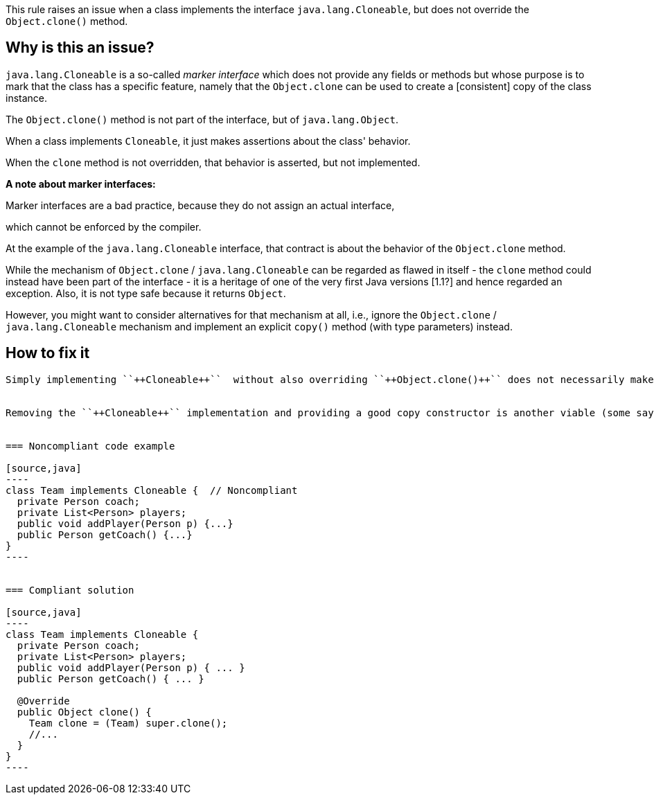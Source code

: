 This rule raises an issue when
a class implements the interface `java.lang.Cloneable`,
but does not override the `Object.clone()` method.



== Why is this an issue?

`java.lang.Cloneable` is a so-called _marker interface_
which does not provide any fields or methods
but whose purpose is to mark
that the class has a specific feature,
namely that the `Object.clone` can be used to create a [consistent] copy of the class instance.

The `Object.clone()` method is not part of the interface, but of `java.lang.Object`.

When a class implements
`Cloneable`, it just makes assertions about the class' behavior.

When the `clone` method is not overridden, that behavior is asserted, but not implemented.



**A note about marker interfaces:**

Marker interfaces are a bad practice, because they do not assign an actual interface,
[but a contract about the behavior of the class,]
[but a conceptual contract about the  class,]
which cannot be enforced by the compiler.

At the example of the `java.lang.Cloneable` interface, that contract is about the behavior of
the `Object.clone` method.

While the mechanism of `Object.clone` / `java.lang.Cloneable` can be regarded as flawed in itself - the `clone` method could
instead have been part of the interface -
it is a heritage of one of the very first Java versions [1.1?]
and hence regarded an exception.
Also, it is not type safe because it returns `Object`.

However, you might want to consider alternatives for that mechanism at all,
i.e., ignore the `Object.clone` / `java.lang.Cloneable` mechanism
and implement an explicit `copy()` method (with type parameters) instead.

== How to fix it




----------------------------



Simply implementing ``++Cloneable++``  without also overriding ``++Object.clone()++`` does not necessarily make the class cloneable. While the ``++Cloneable++`` interface does not include a ``++clone++`` method, it is required by convention, and ensures true cloneability. Otherwise the default JVM ``++clone++`` will be used, which copies primitive values and object references from the source to the target. I.e. without overriding ``++clone++``, any cloned instances will potentially share members with the source instance.


Removing the ``++Cloneable++`` implementation and providing a good copy constructor is another viable (some say preferable) way of allowing a class to be copied.


=== Noncompliant code example

[source,java]
----
class Team implements Cloneable {  // Noncompliant
  private Person coach;
  private List<Person> players;
  public void addPlayer(Person p) {...}
  public Person getCoach() {...}
}
----


=== Compliant solution

[source,java]
----
class Team implements Cloneable {
  private Person coach;
  private List<Person> players;
  public void addPlayer(Person p) { ... }
  public Person getCoach() { ... }

  @Override
  public Object clone() { 
    Team clone = (Team) super.clone();
    //...
  }
}
----


ifdef::env-github,rspecator-view[]

'''
== Implementation Specification
(visible only on this page)

=== Message

Add a "clone()" method to this class.


'''
== Comments And Links
(visible only on this page)

=== is related to: S2975

endif::env-github,rspecator-view[]

